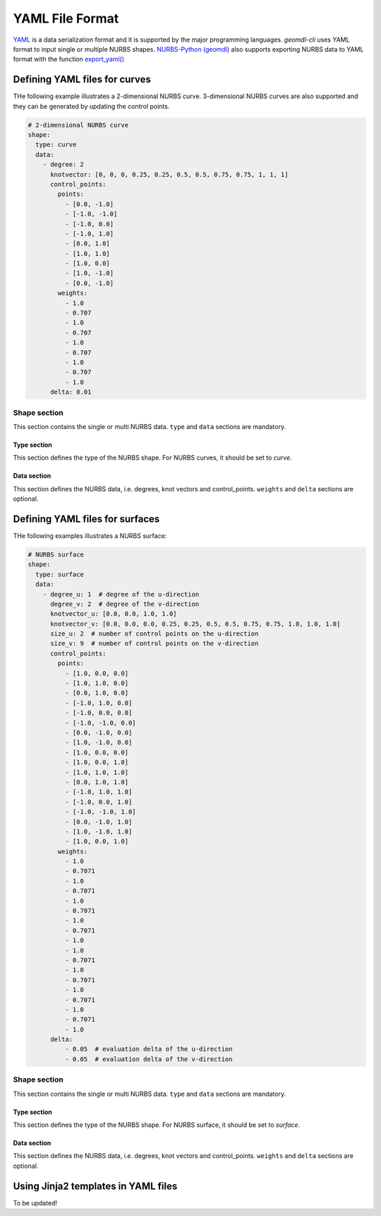 YAML File Format
^^^^^^^^^^^^^^^^

`YAML <http://yaml.org/>`_ is a data serialization format and it is supported by the major programming languages.
*geomdl-cli* uses YAML format to input single or multiple NURBS shapes.
`NURBS-Python (geomdl) <https://github.com/orbingol/NURBS-Python>`_ also supports exporting NURBS data to YAML format
with the function
`export_yaml() <https://nurbs-python.readthedocs.io/en/latest/module_exchange.html#geomdl.exchange.export_yaml>`_

Defining YAML files for curves
==============================

THe following example illustrates a 2-dimensional NURBS curve. 3-dimensional NURBS curves are also supported and they
can be generated by updating the control points.

.. code-block:: yaml

    # 2-dimensional NURBS curve
    shape:
      type: curve
      data:
        - degree: 2
          knotvector: [0, 0, 0, 0.25, 0.25, 0.5, 0.5, 0.75, 0.75, 1, 1, 1]
          control_points:
            points:
              - [0.0, -1.0]
              - [-1.0, -1.0]
              - [-1.0, 0.0]
              - [-1.0, 1.0]
              - [0.0, 1.0]
              - [1.0, 1.0]
              - [1.0, 0.0]
              - [1.0, -1.0]
              - [0.0, -1.0]
            weights:
              - 1.0
              - 0.707
              - 1.0
              - 0.707
              - 1.0
              - 0.707
              - 1.0
              - 0.707
              - 1.0
          delta: 0.01

Shape section
-------------

This section contains the single or multi NURBS data. ``type`` and ``data`` sections are mandatory.

Type section
~~~~~~~~~~~~

This section defines the type of the NURBS shape. For NURBS curves, it should be set to *curve*.

Data section
~~~~~~~~~~~~

This section defines the NURBS data, i.e. degrees, knot vectors and control_points. ``weights`` and ``delta`` sections
are optional.

Defining YAML files for surfaces
================================

THe following examples illustrates a NURBS surface:

.. code-block:: yaml

    # NURBS surface
    shape:
      type: surface
      data:
        - degree_u: 1  # degree of the u-direction
          degree_v: 2  # degree of the v-direction
          knotvector_u: [0.0, 0.0, 1.0, 1.0]
          knotvector_v: [0.0, 0.0, 0.0, 0.25, 0.25, 0.5, 0.5, 0.75, 0.75, 1.0, 1.0, 1.0]
          size_u: 2  # number of control points on the u-direction
          size_v: 9  # number of control points on the v-direction
          control_points:
            points:
              - [1.0, 0.0, 0.0]
              - [1.0, 1.0, 0.0]
              - [0.0, 1.0, 0.0]
              - [-1.0, 1.0, 0.0]
              - [-1.0, 0.0, 0.0]
              - [-1.0, -1.0, 0.0]
              - [0.0, -1.0, 0.0]
              - [1.0, -1.0, 0.0]
              - [1.0, 0.0, 0.0]
              - [1.0, 0.0, 1.0]
              - [1.0, 1.0, 1.0]
              - [0.0, 1.0, 1.0]
              - [-1.0, 1.0, 1.0]
              - [-1.0, 0.0, 1.0]
              - [-1.0, -1.0, 1.0]
              - [0.0, -1.0, 1.0]
              - [1.0, -1.0, 1.0]
              - [1.0, 0.0, 1.0]
            weights:
              - 1.0
              - 0.7071
              - 1.0
              - 0.7071
              - 1.0
              - 0.7071
              - 1.0
              - 0.7071
              - 1.0
              - 1.0
              - 0.7071
              - 1.0
              - 0.7071
              - 1.0
              - 0.7071
              - 1.0
              - 0.7071
              - 1.0
          delta:
              - 0.05  # evaluation delta of the u-direction
              - 0.05  # evaluation delta of the v-direction

Shape section
-------------

This section contains the single or multi NURBS data. ``type`` and ``data`` sections are mandatory.

Type section
~~~~~~~~~~~~

This section defines the type of the NURBS shape. For NURBS surface, it should be set to *surface*.

Data section
~~~~~~~~~~~~

This section defines the NURBS data, i.e. degrees, knot vectors and control_points. ``weights`` and ``delta`` sections
are optional.

Using Jinja2 templates in YAML files
====================================

To be updated!
